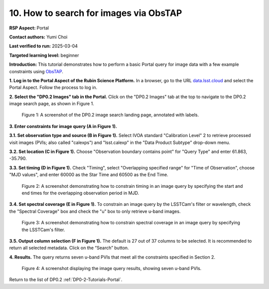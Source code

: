 .. This is the beginning of a new tutorial focussing on learning to study variability using features of the Rubin Portal

.. Review the README on instructions to contribute.
.. Review the style guide to keep a consistent approach to the documentation.
.. Static objects, such as figures, should be stored in the _static directory. Review the _static/README on instructions to contribute.
.. Do not remove the comments that describe each section. They are included to provide guidance to contributors.
.. Do not remove other content provided in the templates, such as a section. Instead, comment out the content and include comments to explain the situation. For example:
	- If a section within the template is not needed, comment out the section title and label reference. Do not delete the expected section title, reference or related comments provided from the template.
    - If a file cannot include a title (surrounded by ampersands (#)), comment out the title from the template and include a comment explaining why this is implemented (in addition to applying the ``title`` directive).

.. This is the label that can be used for cross referencing this file.
.. Recommended title label format is "Directory Name"-"Title Name" -- Spaces should be replaced by hyphens.
.. _Tutorials-Examples-DP0-2-Portal-howto-query-image-viaObsTAP:
.. Each section should include a label for cross referencing to a given area.
.. Recommended format for all labels is "Title Name"-"Section Name" -- Spaces should be replaced by hyphens.
.. To reference a label that isn't associated with an reST object such as a title or figure, you must include the link and explicit title using the syntax :ref:`link text <label-name>`.
.. A warning will alert you of identical labels during the linkcheck process.

#######################################
10. How to search for images via ObsTAP
#######################################

.. This section should provide a brief, top-level description of the page.

**RSP Aspect:** Portal

**Contact authors:** Yumi Choi

**Last verified to run:** 2025-03-04

**Targeted learning level:** beginner

**Introduction:**
This tutorial demonstrates how to perform a basic Portal query for image data with a few example constraints using `ObsTAP <https://www.ivoa.net/documents/ObsCore/>`_.

**1. Log in to the Portal Aspect of the Rubin Science Platform.**
In a browser, go to the URL `data.lsst.cloud <https://data.lsst.cloud>`_ and select the Portal Aspect.
Follow the process to log in.

**2. Select the "DP0.2 Images" tab in the Portal.** 
Click on the "DP0.2 Images" tab at the top to navigate to the DP0.2 image search page, as shown in Figure 1.

.. figure:: /_static/portal-howto-query-image-1.png
    :name: portal_howto_query_image_viaObsTAP-1
    :alt: A screenshot of the DP0.2 image search landing page, annotated with labels.

    Figure 1: A screenshot of the DP0.2 image search landing page, annotated with labels. 


**3. Enter constraints for image query (A in Figure 1).**

**3.1. Set observation type and source (B in Figure 1).** 
Select IVOA standard "Calibration Level" 2 to retrieve processed visit images (PVIs; also called "calexps") and "lsst.calexp" in the "Data Product Subtype" drop-down menu. 

**3.2. Set location (C in Figure 1).**
Choose "Observation boundary contains point" for "Query Type" and enter 61.863, -35.790.

**3.3. Set timing (D in Figure 1).**
Check "Timing", select "Overlapping specified range" for "Time of Observation",
choose "MJD values", and enter 60000 as the Star Time and 60500 as the End Time.  

.. figure:: /_static/portal-howto-query-image-2.png
    :name: portal_howto_query_image_viaObsTAP-2
    :width: 500
    :alt: A screenshot showing how to constrain timing in an image query.

    Figure 2: A screenshot demonstrating how to constrain timing in an image query by specifying the start and end times for the overlapping observation period in MJD. 


**3.4. Set spectral coverage (E in Figure 1).**
To constrain an image query by the LSSTCam's filter or wavelength, check the "Spectral Coverage" box and
check the "u" box to only retrieve u-band images. 

.. figure:: /_static/portal-howto-query-image-3.png
    :name: portal_howto_query_image_viaObsTAP-3
    :width: 500
    :alt: A screenshot showing how to constrain spectral coverage in an image query.

    Figure 3: A screenshot demonstrating how to constrain spectral coverage in an image query by specifying the LSSTCam's filter.


**3.5. Output column selection (F in Figure 1).**
The default is 27 out of 37 columns to be selected. It is recommended to return all selected metadata.
Click on the “Search” button. 

**4. Results.**
The query returns seven u-band PVIs that meet all the constraints specified in Section 2.

.. figure:: /_static/portal-howto-query-image-4.png
    :name: portal_howto_query_image_viaObsTAP-4
    :width: 700
    :alt: A screenshot showing the query results.

    Figure 4: A screenshot displaying the image query results, showing seven u-band PVIs.


Return to the list of DP0.2 :ref:`DP0-2-Tutorials-Portal`.
